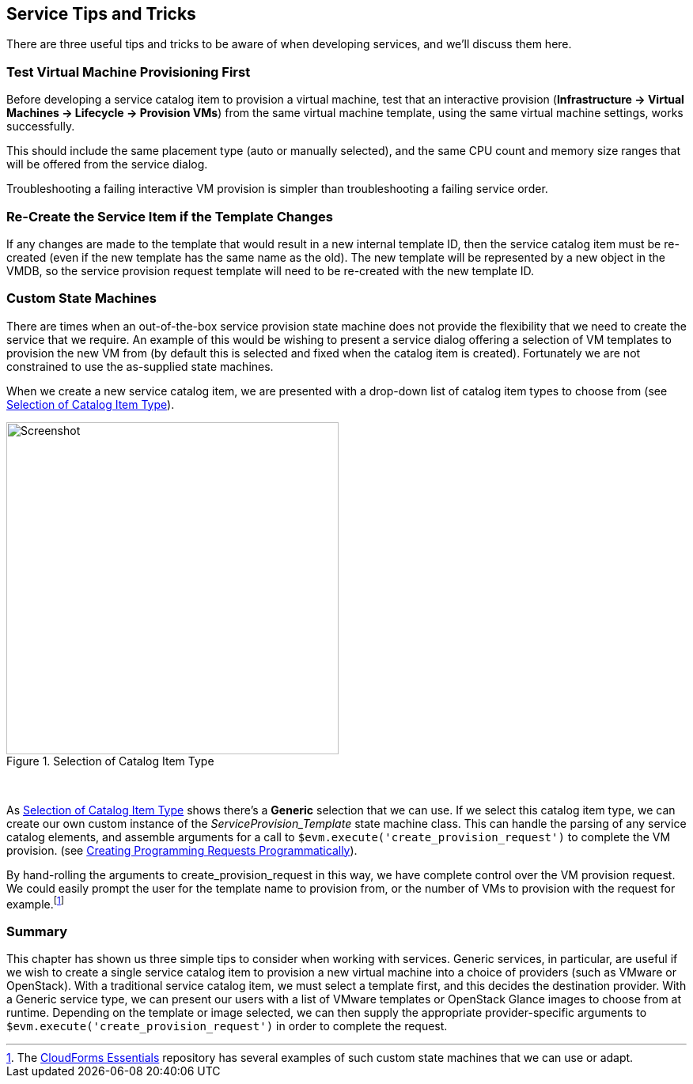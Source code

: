 [[service-tips-and-tricks]]
== Service Tips and Tricks

There are three useful tips and tricks to be aware of when developing services, and we'll discuss them here.

=== Test Virtual Machine Provisioning First

Before developing a service catalog item to provision a virtual machine, test that an interactive provision (*Infrastructure -> Virtual Machines -> Lifecycle -> Provision VMs*) from the same virtual machine template, using the same virtual machine settings, works successfully.

This should include the same placement type (auto or manually selected), and the same CPU count and memory size ranges that will be offered from the service dialog.

Troubleshooting a failing interactive VM provision is simpler than troubleshooting a failing service order.

=== Re-Create the Service Item if the Template Changes

If any changes are made to the template that would result in a new internal template ID, then the service catalog item must be re-created (even if the new template has the same name as the old). The new template will be represented by a new object in the VMDB, so the service provision request template will need to be re-created with the new template ID.

=== Custom State Machines

There are times when an out-of-the-box service provision state machine does not provide the flexibility that we need to create the service that we require. An example of this would be wishing to present a service dialog offering a selection of VM templates to provision the new VM from (by default this is selected and fixed when the catalog item is created). Fortunately we are not constrained to use the as-supplied state machines.

When we create a new service catalog item, we are presented with a drop-down list of catalog item types to choose from (see <<i1>>).

[[i1]]
.Selection of Catalog Item Type
image::images/ss1.png[Screenshot,420,align="center"]
{zwsp} +

As <<i1>> shows there's a *Generic* selection that we can use. If we select this catalog item type, we can create our own custom instance of the _ServiceProvision_Template_ state machine class. This can handle the parsing of any service catalog elements, and assemble arguments for a call to `$evm.execute('create_provision_request')` to complete the VM provision. (see link:../creating_provisioning_requests_programmatically/chapter.asciidoc[Creating Programming Requests Programmatically]).

By hand-rolling the arguments to +create_provision_request+ in this way, we have complete control over the VM provision request. We could easily prompt the user for the template name to provision from, or the number of VMs to provision with the request for example.footnote:[The https://github.com/ramrexx/CloudForms_Essentials[CloudForms Essentials] repository has several examples of such custom state machines that we can use or adapt.]

=== Summary

This chapter has shown us three simple tips to consider when working with services.
Generic services, in particular, are useful if we wish to create a single service catalog item to provision a new virtual machine into a choice of providers (such as VMware or OpenStack). With a traditional service catalog item, we must select a template first, and this decides the destination provider. With a Generic service type, we can present our users with a list of VMware templates or OpenStack Glance images to choose from at runtime. Depending on the template or image selected, we can then supply the appropriate provider-specific arguments to `$evm.execute('create_provision_request')` in order to complete the request.
